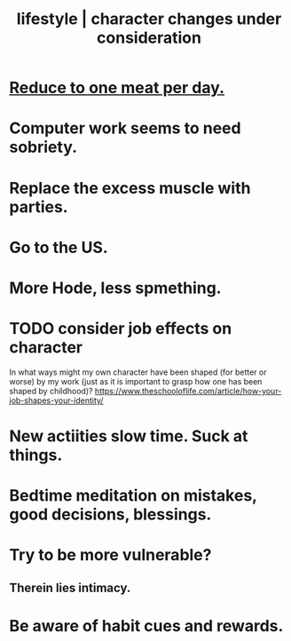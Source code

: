 :PROPERTIES:
:ID:       4dd0aeea-1613-4121-ad8d-00f6d0ed4f4c
:ROAM_ALIASES: "changes under consideration, lifestyle | character" "character | lifestyle changes under consideration"
:END:
#+title: lifestyle | character changes under consideration
* [[id:172dd7c3-7090-4ecc-841d-7342e96b4b9c][Reduce to one meat per day.]]
* Computer work seems to need sobriety.
* Replace the excess muscle with parties.
* Go to the US.
* More Hode, less spmething.
* TODO consider job effects on character
  In what ways might my own character have been shaped (for better or worse) by my work (just as it is important to grasp how one has been shaped by childhood)?
  https://www.theschooloflife.com/article/how-your-job-shapes-your-identity/
* New actiities slow time. Suck at things.
* Bedtime meditation on mistakes, good decisions, blessings.
* Try to be more vulnerable?
** Therein lies intimacy.
* Be aware of habit cues and rewards.
